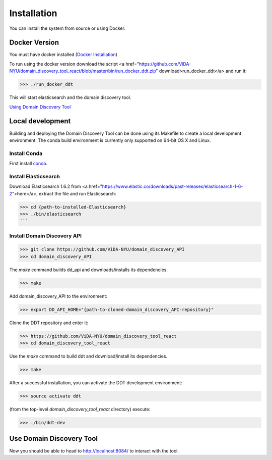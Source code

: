 Installation
============

You can install the system from source or using Docker.

Docker Version
--------------

You must have docker installed (`Docker Installation <https://docs.docker.com/engine/installation/>`_)

To run using the docker version download the script <a href="https://github.com/ViDA-NYU/domain_discovery_tool_react/blob/master/bin/run_docker_ddt.zip" download>run_docker_ddt</a> and run it:

>>> ./run_docker_ddt

This will start elasticsearch and the domain discovery tool.

`Using Domain Discovery Tool <https://github.com/ViDA-NYU/domain_discovery_tool_react#use-domain-discovery-tool>`_

Local development
-----------------

Building and deploying the Domain Discovery Tool can be done using its Makefile to create a local development environment.  The conda build environment is currently only supported on 64-bit OS X and Linux.

Install Conda
~~~~~~~~~~~~~~

First install `conda <https://conda.io/docs/install/quick.html>`_.

Install Elasticsearch
~~~~~~~~~~~~~~~~~~~~~

Download Elasticsearch 1.6.2 from <a href="https://www.elastic.co/downloads/past-releases/elasticsearch-1-6-2">here</a>, extract the file and run Elasticsearch: 

>>> cd {path-to-installed-Elasticsearch}
>>> ./bin/elasticsearch
```

Install Domain Discovery API
~~~~~~~~~~~~~~~~~~~~~~~~~~~~

>>> git clone https://github.com/ViDA-NYU/domain_discovery_API
>>> cd domain_discovery_API

The `make` command builds dd_api and downloads/installs its dependencies.

>>> make


Add domain_discovery_API to the environment:

>>> export DD_API_HOME="{path-to-cloned-domain_discovery_API-repository}"

Clone the DDT repository and enter it:

>>> https://github.com/ViDA-NYU/domain_discovery_tool_react
>>> cd domain_discovery_tool_react

Use the `make` command to build ddt and download/install its dependencies.

>>> make

After a successful installation, you can activate the DDT development environment:

>>> source activate ddt

(from the top-level `domain_discovery_tool_react` directory) execute:

>>> ./bin/ddt-dev

Use Domain Discovery Tool
-------------------------

Now you should be able to head to http://localhost:8084/ to interact with the tool.
